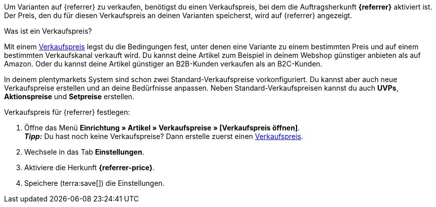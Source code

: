 Um Varianten auf {referrer} zu verkaufen, benötigst du einen Verkaufspreis, bei dem die Auftragsherkunft *{referrer}* aktiviert ist. Der Preis, den du für diesen Verkaufspreis an deinen Varianten speicherst, wird auf {referrer} angezeigt.

[.collapseBox]
.Was ist ein Verkaufspreis?
--
Mit einem xref:artikel:preise.adoc#100[Verkaufspreis] legst du die Bedingungen fest, unter denen eine Variante zu einem bestimmten Preis und auf einem bestimmten Verkaufskanal verkauft wird. Du kannst deine Artikel zum Beispiel in deinem Webshop günstiger anbieten als auf Amazon. Oder du kannst deine Artikel günstiger an B2B-Kunden verkaufen als an B2C-Kunden.

In deinem plentymarkets System sind schon zwei Standard-Verkaufspreise vorkonfiguriert. Du kannst aber auch neue Verkaufspreise erstellen und an deine Bedürfnisse anpassen. Neben Standard-Verkaufspreisen kannst du auch *UVPs*, *Aktionspreise* und *Setpreise* erstellen.
--

ifdef::metro[]
*_Hinweise:_*

* Die Währung des Verkaufspreises muss EURO sein.
* Der Verkaufspreis muss die Summe von *Verkaufspreis BRUTTO + Versandkosten Brutto* sein.
* Der Verkaufspreis für eine Mindestmenge von 10 Stück darf nicht höher sein als ein Verkaufspreis für eine Mindestmenge von 5 Stück.
* Verkaufspreise werden nicht mit dem Artikelexport zu METRO exportiert, sondern über den Prozess *Warenbestand und Verkaufspreis Export* durchgeführt.
endif::metro[]

ifdef::kaufland[]
*_Hinweis:_* Für Kaufland musst du zuerst einen regulären Verkaufspreis ohne *Preistyp* in plentymarkets festlegen. +
Wenn du für Kaufland einen *UVP* verwenden möchtest, musst du den *UVP* erst in deinem Konto bei Kaufland freischalten. Erstelle danach in plentymarkets einen Verkaufspreis mit dem Preistyp *UVP* und aktiviere die Herkunft *Kaufland.de*.
endif::kaufland[]

[.instruction]
Verkaufspreis für {referrer} festlegen:

. Öffne das Menü *Einrichtung » Artikel » Verkaufspreise » [Verkaufspreis öffnen]*. +
ifdef::metro[*_Wichtig:_* Wähle einen Verkaufspreis, der die Summe von *Verkaufspreis BRUTTO + Versandkosten Brutto* ist. +]
ifdef::shopify[*_Wichtig:_* Wähle einen Verkaufspreis mit der Standardwährung des Systems. +]
*_Tipp:_* Du hast noch keine Verkaufspreise? Dann erstelle zuerst einen xref:artikel:preise.adoc#100[Verkaufspreis].
. Wechsele in das Tab *Einstellungen*.
. Aktiviere die Herkunft *{referrer-price}*. +
ifdef::zalando[*_Wichtig:_* Aktiviere die Herkunft *Zalando*. Die Unterherkünfte für die einzelnen Zalando-Plattformen (Zalando DE, Zalando NL usw.) werden ignoriert.]
ifdef::mirakl-verkaufspreis[]
. Aktiviere die Herkunft *Mirakl*.
endif::mirakl-verkaufspreis[]
ifdef::kaufland[]
. Wenn die Währung des Preises *Euro* ist, aktiviere die Einstellung *Live umrechnen*.
endif::kaufland[]
. Speichere (terra:save[]) die Einstellungen.

////
:referrer-price: xxxx
////
